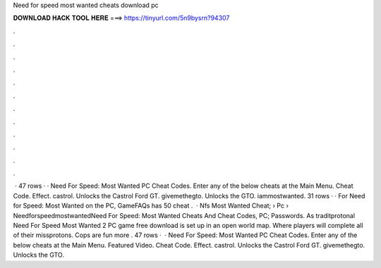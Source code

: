 Need for speed most wanted cheats download pc

𝐃𝐎𝐖𝐍𝐋𝐎𝐀𝐃 𝐇𝐀𝐂𝐊 𝐓𝐎𝐎𝐋 𝐇𝐄𝐑𝐄 ===> https://tinyurl.com/5n9bysrn?94307

.

.

.

.

.

.

.

.

.

.

.

.

 · 47 rows · · Need For Speed: Most Wanted PC Cheat Codes. Enter any of the below cheats at the Main Menu. Cheat Code. Effect. castrol. Unlocks the Castrol Ford GT. givemethegto. Unlocks the GTO. iammostwanted. 31 rows · · For Need for Speed: Most Wanted on the PC, GameFAQs has 50 cheat .  · Nfs Most Wanted Cheat;  › Pc › NeedforspeedmostwantedNeed For Speed: Most Wanted Cheats And Cheat Codes, PC; Passwords. As traditprotonal Need For Speed Most Wanted 2 PC game free download is set up in an open world map. Where players will complete all of their missprotons. Cops are fun more . 47 rows ·  · Need For Speed: Most Wanted PC Cheat Codes. Enter any of the below cheats at the Main Menu. Featured Video. Cheat Code. Effect. castrol. Unlocks the Castrol Ford GT. givemethegto. Unlocks the GTO.